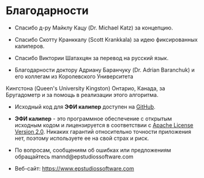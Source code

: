 #+TITLE:     
#+AUTHOR:    David Mann
#+EMAIL:     mannd@epstudiossoftware.com
#+DATE:      [2015-04-02 Thu]
#+DESCRIPTION: EP Calipers Help
#+KEYWORDS:
#+LANGUAGE:  en
#+OPTIONS:   H:3 num:nil toc:nil \n:nil @:t ::t |:t ^:t -:t f:t *:t <:t
#+OPTIONS:   TeX:t LaTeX:t skip:nil d:nil todo:t pri:nil tags:not-in-toc
#+INFOJS_OPT: view:nil toc:nil ltoc:t mouse:underline buttons:0 path:http://orgmode.org/org-info.js
#+EXPORT_SELECT_TAGS: export
#+EXPORT_EXCLUDE_TAGS: noexport
#+LINK_UP:   
#+LINK_HOME: 
#+XSLT:
#+HTML_HEAD: <style media="screen" type="text/css"> img {max-width: 100%; height: auto;} </style>
* Благодарности
- Спасибо д-ру Майклу Кацу (Dr. Michael Katz) за концепцию.

- Спасибо Скотту Кранккалу (Scott Krankkala) за идею фиксированных калиперов.

- Спасибо Виктории Шатахцян за перевод на русский язык.

- Благодарности доктору Адриану Баранчуку (Dr. Adrian Baranchuk) и его коллегам из Королевского Университета
Кингстона (Queen's University Kingston) Онтарио, Канада, за
  Бругадометр и за помощь в реализации этого алгоритма.

- Исходный код для *ЭФИ калипер* доступен на
  [[Https://github.com/mannd/epcalipers][GitHub]].

- *ЭФИ калипер* - это программное обеспечение с открытым исходным кодом и лицензируется в соответствии с [[https://www.apache.org/licenses/LICENSE-2.0.html][Apache License Version 2.0]]. Никаких гарантий относительно точности приложения нет, поэтому используете ее на свой страх и риск.

- По вопросам, сообщениям об ошибках или предложениям обращайтесь
  mannd@epstudiossoftware.com

- Веб-сайт: https://www.epstudiossoftware.com
